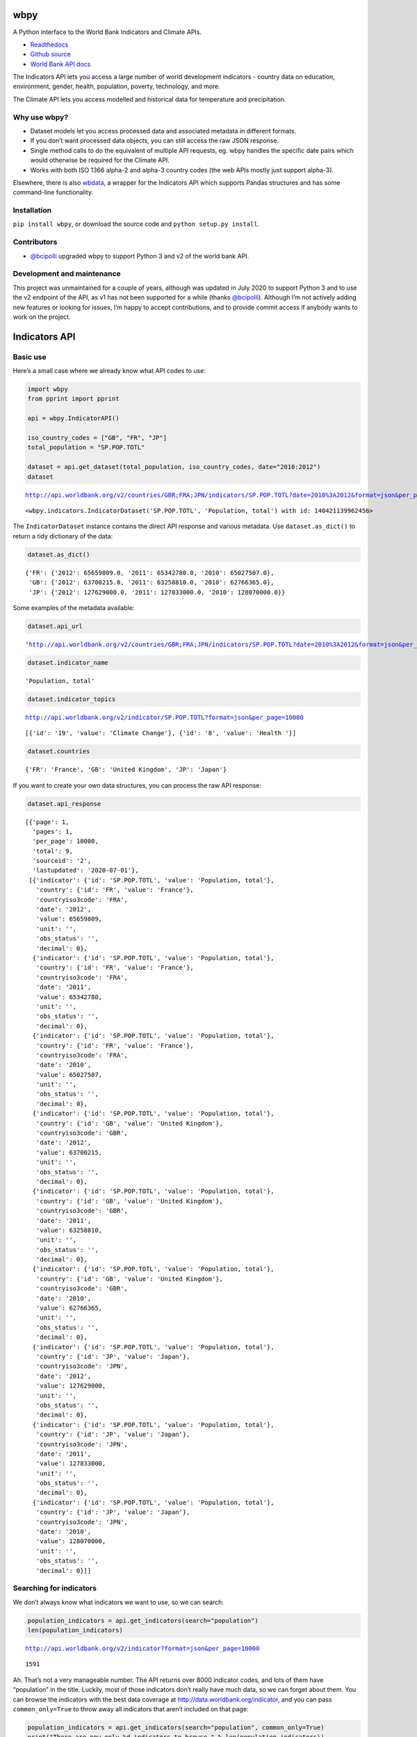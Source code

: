 wbpy
====

A Python interface to the World Bank Indicators and Climate APIs.

-  `Readthedocs <http://wbpy.readthedocs.org/en/latest>`__
-  `Github source <https://github.com/mattduck/wbpy>`__
-  `World Bank API docs <http://data.worldbank.org/developers>`__

The Indicators API lets you access a large number of world development
indicators - country data on education, environment, gender, health,
population, poverty, technology, and more.

The Climate API lets you access modelled and historical data for
temperature and precipitation.

Why use wbpy?
-------------

-  Dataset models let you access processed data and associated metadata
   in different formats.
-  If you don’t want processed data objects, you can still access the
   raw JSON response.
-  Single method calls to do the equivalent of multiple API requests,
   eg. wbpy handles the specific date pairs which would otherwise be
   required for the Climate API.
-  Works with both ISO 1366 alpha-2 and alpha-3 country codes (the web
   APIs mostly just support alpha-3).

Elsewhere, there is also
`wbdata <https://github.com/OliverSherouse/wbdata>`__, a wrapper for the
Indicators API which supports Pandas structures and has some
command-line functionality.

Installation
------------

``pip install wbpy``, or download the source code and
``python setup.py install``.

Contributors
------------

-  `@bcipolli <https://github.com/bcipolli>`__ upgraded wbpy to support
   Python 3 and v2 of the world bank API.

Development and maintenance
---------------------------

This project was unmaintained for a couple of years, although was
updated in July 2020 to support Python 3 and to use the v2 endpoint of
the API, as v1 has not been supported for a while (thanks
`@bcipolli <https://github.com/bcipolli>`__). Although I’m not actively
adding new features or looking for issues, I’m happy to accept
contributions, and to provide commit access if anybody wants to work on
the project.

Indicators API
==============

Basic use
---------

Here’s a small case where we already know what API codes to use:

.. code:: python

    import wbpy
    from pprint import pprint

    api = wbpy.IndicatorAPI()

    iso_country_codes = ["GB", "FR", "JP"]
    total_population = "SP.POP.TOTL"

    dataset = api.get_dataset(total_population, iso_country_codes, date="2010:2012")
    dataset


.. parsed-literal::

    http://api.worldbank.org/v2/countries/GBR;FRA;JPN/indicators/SP.POP.TOTL?date=2010%3A2012&format=json&per_page=10000




.. parsed-literal::

    <wbpy.indicators.IndicatorDataset('SP.POP.TOTL', 'Population, total') with id: 140421139962456>



The ``IndicatorDataset`` instance contains the direct API response and
various metadata. Use ``dataset.as_dict()`` to return a tidy dictionary
of the data:

.. code:: python

    dataset.as_dict()




.. parsed-literal::

    {'FR': {'2012': 65659809.0, '2011': 65342780.0, '2010': 65027507.0},
     'GB': {'2012': 63700215.0, '2011': 63258810.0, '2010': 62766365.0},
     'JP': {'2012': 127629000.0, '2011': 127833000.0, '2010': 128070000.0}}



Some examples of the metadata available:

.. code:: python

    dataset.api_url




.. parsed-literal::

    'http://api.worldbank.org/v2/countries/GBR;FRA;JPN/indicators/SP.POP.TOTL?date=2010%3A2012&format=json&per_page=10000'



.. code:: python

    dataset.indicator_name




.. parsed-literal::

    'Population, total'



.. code:: python

    dataset.indicator_topics


.. parsed-literal::

    http://api.worldbank.org/v2/indicator/SP.POP.TOTL?format=json&per_page=10000




.. parsed-literal::

    [{'id': '19', 'value': 'Climate Change'}, {'id': '8', 'value': 'Health '}]



.. code:: python

    dataset.countries




.. parsed-literal::

    {'FR': 'France', 'GB': 'United Kingdom', 'JP': 'Japan'}



If you want to create your own data structures, you can process the raw
API response:

.. code:: python

    dataset.api_response




.. parsed-literal::

    [{'page': 1,
      'pages': 1,
      'per_page': 10000,
      'total': 9,
      'sourceid': '2',
      'lastupdated': '2020-07-01'},
     [{'indicator': {'id': 'SP.POP.TOTL', 'value': 'Population, total'},
       'country': {'id': 'FR', 'value': 'France'},
       'countryiso3code': 'FRA',
       'date': '2012',
       'value': 65659809,
       'unit': '',
       'obs_status': '',
       'decimal': 0},
      {'indicator': {'id': 'SP.POP.TOTL', 'value': 'Population, total'},
       'country': {'id': 'FR', 'value': 'France'},
       'countryiso3code': 'FRA',
       'date': '2011',
       'value': 65342780,
       'unit': '',
       'obs_status': '',
       'decimal': 0},
      {'indicator': {'id': 'SP.POP.TOTL', 'value': 'Population, total'},
       'country': {'id': 'FR', 'value': 'France'},
       'countryiso3code': 'FRA',
       'date': '2010',
       'value': 65027507,
       'unit': '',
       'obs_status': '',
       'decimal': 0},
      {'indicator': {'id': 'SP.POP.TOTL', 'value': 'Population, total'},
       'country': {'id': 'GB', 'value': 'United Kingdom'},
       'countryiso3code': 'GBR',
       'date': '2012',
       'value': 63700215,
       'unit': '',
       'obs_status': '',
       'decimal': 0},
      {'indicator': {'id': 'SP.POP.TOTL', 'value': 'Population, total'},
       'country': {'id': 'GB', 'value': 'United Kingdom'},
       'countryiso3code': 'GBR',
       'date': '2011',
       'value': 63258810,
       'unit': '',
       'obs_status': '',
       'decimal': 0},
      {'indicator': {'id': 'SP.POP.TOTL', 'value': 'Population, total'},
       'country': {'id': 'GB', 'value': 'United Kingdom'},
       'countryiso3code': 'GBR',
       'date': '2010',
       'value': 62766365,
       'unit': '',
       'obs_status': '',
       'decimal': 0},
      {'indicator': {'id': 'SP.POP.TOTL', 'value': 'Population, total'},
       'country': {'id': 'JP', 'value': 'Japan'},
       'countryiso3code': 'JPN',
       'date': '2012',
       'value': 127629000,
       'unit': '',
       'obs_status': '',
       'decimal': 0},
      {'indicator': {'id': 'SP.POP.TOTL', 'value': 'Population, total'},
       'country': {'id': 'JP', 'value': 'Japan'},
       'countryiso3code': 'JPN',
       'date': '2011',
       'value': 127833000,
       'unit': '',
       'obs_status': '',
       'decimal': 0},
      {'indicator': {'id': 'SP.POP.TOTL', 'value': 'Population, total'},
       'country': {'id': 'JP', 'value': 'Japan'},
       'countryiso3code': 'JPN',
       'date': '2010',
       'value': 128070000,
       'unit': '',
       'obs_status': '',
       'decimal': 0}]]



Searching for indicators
------------------------

We don’t always know what indicators we want to use, so we can search:

.. code:: python

    population_indicators = api.get_indicators(search="population")
    len(population_indicators)


.. parsed-literal::

    http://api.worldbank.org/v2/indicator?format=json&per_page=10000




.. parsed-literal::

    1591



Ah. That’s not a very manageable number. The API returns over 8000
indicator codes, and lots of them have “population” in the title.
Luckily, most of those indicators don’t really have much data, so we can
forget about them. You can browse the indicators with the best data
coverage at http://data.worldbank.org/indicator, and you can pass
``common_only=True`` to throw away all indicators that aren’t included
on that page:

.. code:: python

    population_indicators = api.get_indicators(search="population", common_only=True)
    print("There are now only %d indicators to browse." % len(population_indicators))


.. parsed-literal::

    http://api.worldbank.org/v2/indicator?format=json&per_page=10000
    There are now only 246 indicators to browse!


We don’t want to print that many results in the documentation, so let’s
filter some more. The API query string parameters are directly mapped to
kwargs for each method. For the ``get_indicators`` method, this means we
can filter by topic or source:

.. code:: python

    health_topic_id = 8
    health_indicators = api.get_indicators(search="population", common_only=True, topic=health_topic_id)
    print("We've narrowed it down to %d indicators." % len(health_indicators))


.. parsed-literal::

    http://api.worldbank.org/v2/topic/8/indicator?format=json&per_page=10000
    We've narrowed it down to 109 indicators.


Each indicator has a variety of metadata:

.. code:: python

    pprint(list(health_indicators.items())[2])


.. parsed-literal::

    ('SH.DYN.AIDS.FE.ZS',
     {'name': "Women's share of population ages 15+ living with HIV (%)",
      'source': {'id': '2', 'value': 'World Development Indicators'},
      'sourceNote': 'Prevalence of HIV is the percentage of people who are '
                    'infected with HIV. Female rate is as a percentage of the '
                    'total population ages 15+ who are living with HIV.',
      'sourceOrganization': 'UNAIDS estimates.',
      'topics': [{'id': '8', 'value': 'Health '}, {'id': '17', 'value': 'Gender'}],
      'unit': ''})


That data might be useful, but it’s not very friendly if you just want
to grab some API codes. If that’s what you want, you can pass the
results to the ``print_codes`` method:

.. code:: python

    api.print_codes(api.get_indicators(search="tuberculosis"))


.. parsed-literal::

    http://api.worldbank.org/v2/indicator?format=json&per_page=10000
    SH.TBS.CURE.ZS                 Tuberculosis treatment success rate (% of new cases)
    SH.TBS.DOTS                    Tuberculosis cases detected under DOTS (%)
    SH.TBS.DTEC.ZS                 Tuberculosis case detection rate (%, all forms)
    SH.TBS.INCD                    Incidence of tuberculosis (per 100,000 people)
    SH.TBS.INCD.HG                 Incidence of tuberculosis, high uncertainty bound (per 100,000 people)
    SH.TBS.INCD.LW                 Incidence of tuberculosis, low uncertainty bound (per 100,000 people)
    SH.TBS.MORT                    Tuberculosis death rate (per 100,000 people)
    SH.TBS.MORT.HG                 Deaths due to tuberculosis among HIV-negative people, high uncertainty bound (per 100,000 population)
    SH.TBS.MORT.LW                 Deaths due to tuberculosis among HIV-negative people, low uncertainty bound (per 100,000 population)
    SH.TBS.PREV                    Tuberculosis prevalence rate (per 1000,000 population, WHO)
    SH.TBS.PREV.HG                 Tuberculosis prevalence rate, high uncertainty bound (per 1000,000 population, WHO)
    SH.TBS.PREV.LW                 Tuberculosis prevalence rate, low uncertainty bound (per 1000,000 population, WHO)


There are ``get_`` functions matching all API endpoints (countries,
regions, sources, etc.), and the ``search`` parameter and
``print_codes`` method can be used on any of them. For example:

.. code:: python

    countries = api.get_countries(search="united")
    api.print_codes(countries)


.. parsed-literal::

    http://api.worldbank.org/v2/country?format=json&per_page=10000
    AE                             United Arab Emirates
    GB                             United Kingdom
    US                             United States


More searching
--------------

If you’re not sure what to search for, just leave out the ``search``
parameter. By default, the ``get_`` methods return all API results:

.. code:: python

    all_regions = api.get_regions()
    all_sources = api.get_sources()

    print("There are %d regions and %d sources." % (len(all_regions), len(all_sources)))


.. parsed-literal::

    http://api.worldbank.org/v2/region?format=json&per_page=10000
    http://api.worldbank.org/v2/source?format=json&per_page=10000
    There are 48 regions and 61 sources.


The ``search`` parameter actually just calls a ``search_results``
method, which you can use directly:

.. code:: python

    pprint(api.search_results("debt", all_sources))


.. parsed-literal::

    {'20': {'code': 'PSD',
            'concepts': '3',
            'dataavailability': 'Y',
            'description': '',
            'lastupdated': '2020-07-07',
            'metadataavailability': 'Y',
            'name': 'Quarterly Public Sector Debt',
            'url': ''},
     '22': {'code': 'QDS',
            'concepts': '3',
            'dataavailability': 'Y',
            'description': '',
            'lastupdated': '2020-04-30',
            'metadataavailability': 'Y',
            'name': 'Quarterly External Debt Statistics SDDS',
            'url': ''},
     '23': {'code': 'QDG',
            'concepts': '3',
            'dataavailability': 'Y',
            'description': '',
            'lastupdated': '2020-04-30',
            'metadataavailability': 'Y',
            'name': 'Quarterly External Debt Statistics GDDS',
            'url': ''},
     '54': {'code': 'JED',
            'concepts': '3',
            'dataavailability': 'Y',
            'description': '',
            'lastupdated': '2020-06-04',
            'metadataavailability': '',
            'name': 'Joint External Debt Hub',
            'url': ''},
     '6': {'code': 'IDS',
           'concepts': '3',
           'dataavailability': 'Y',
           'description': '',
           'lastupdated': '2019-12-02',
           'metadataavailability': 'Y',
           'name': 'International Debt Statistics',
           'url': ''}}


By default, the ``search`` parameter only searches the title of an
entity (eg. a country name, or source title). If you want to search all
fields, set the ``search_full`` flag to ``True``:

.. code:: python

    narrow_matches = api.get_topics(search="poverty")
    wide_matches = api.get_topics(search="poverty", search_full=True)

    print("%d topic(s) match(es) 'poverty' in the title field, and %d topics match 'poverty' in all fields." % (len(narrow_matches), len(wide_matches)))


.. parsed-literal::

    http://api.worldbank.org/v2/topic?format=json&per_page=10000
    http://api.worldbank.org/v2/topic?format=json&per_page=10000
    1 topic(s) match(es) 'poverty' in the title field, and 8 topics match 'poverty' in all fields.


API options
-----------

All endpoint query string parameters are directly mapped to method
kwargs. Different kwargs are available for each ``get_`` method
(documented in the method’s docstring).

-  **language:** ``EN``, ``ES``, ``FR``, ``AR`` or ``ZH``. Non-English
   languages seem to have less info in the responses.

-  **date:** String formats - ``2001``, ``2001:2006``,
   ``2003M01:2004M06``, ``2005Q2:2005Q4``. Replace the years with your
   own. Not all indicators have monthly or quarterly data.

-  **mrv:** Most recent value, ie. ``mrv=3`` returns the three most
   recent values for an indicator.

-  **gapfill:** ``Y`` or ``N``. If using an MRV value, fills missing
   values with the next available value (I think tracking back as far as
   the MRV value allows). Defaults to ``N``.

-  **frequency:** Works with MRV, can specify quarterly (``Q``), monthly
   (``M``) or yearly (``Y``). Not all indicators have monthly and
   quarterly data.

-  **source:** ID number to filter indicators by data source.

-  **topic:** ID number to filter indicators by their assigned category.
   Cannot give both source and topic in the same request.

-  **incomelevel:** List of 3-letter IDs to filter results by income
   level category.

-  **lendingtype:** List of 3-letter IDs to filter results by lending
   type.

-  **region:** List of 3-letter IDs to filter results by region.

If no date or MRV value is given, **MRV defaults to 1**, returning the
most recent value.

Any given kwarg that is not in the above list will be directly added to
the query string, eg. ``foo="bar"`` will add ``&foo=bar`` to the URL.

Country codes
-------------

``wbpy`` supports ISO 1366 alpha-2 and alpha-3 country codes. The World
Bank uses some non-ISO 2-letter and 3-letter codes for regions, which
are also supported. You can access them via the ``NON_STANDARD_REGIONS``
attribute, which returns a dictionary of codes and region info. Again,
to see the codes, pass the dictionary to the ``print_codes`` method:

.. code:: python

    api.print_codes(api.NON_STANDARD_REGIONS)


.. parsed-literal::

    1A                             Arab World
    1W                             World
    4E                             East Asia & Pacific (developing only)
    7E                             Europe & Central Asia (developing only)
    8S                             South Asia
    A4                             Sub-Saharan Africa excluding South Africa
    A5                             Sub-Saharan Africa excluding South Africa and Nigeria
    A9                             Africa
    C4                             East Asia and the Pacific (IFC classification)
    C5                             Europe and Central Asia (IFC classification)
    C6                             Latin America and the Caribbean (IFC classification)
    C7                             Middle East and North Africa (IFC classification)
    C8                             South Asia (IFC classification)
    C9                             Sub-Saharan Africa (IFC classification)
    EU                             European Union
    JG                             Channel Islands
    KV                             Kosovo
    M2                             North Africa
    OE                             OECD members
    S1                             Small states
    S2                             Pacific island small states
    S3                             Caribbean small states
    S4                             Other small states
    XC                             Euro area
    XD                             High income
    XE                             Heavily indebted poor countries (HIPC)
    XJ                             Latin America & Caribbean (developing only)
    XL                             Least developed countries: UN classification
    XM                             Low income
    XN                             Lower middle income
    XO                             Low & middle income
    XP                             Middle income
    XQ                             Middle East & North Africa (developing only)
    XR                             High income: nonOECD
    XS                             High income: OECD
    XT                             Upper middle income
    XU                             North America
    XY                             Not classified
    Z4                             East Asia & Pacific (all income levels)
    Z7                             Europe & Central Asia (all income levels)
    ZF                             Sub-Saharan Africa (developing only)
    ZG                             Sub-Saharan Africa (all income levels)
    ZJ                             Latin America & Caribbean (all income levels)
    ZQ                             Middle East & North Africa (all income levels)


Climate API
===========

There are two methods to the climate API - ``get_modelled``, which
returns a ``ModelledDataset`` instance, and ``get_instrumental``, which
returns an ``InstrumentalDataset`` instance. The World Bank API has
multiple date pairs associated with each dataset, but a single ``wbpy``
call will make multiple API calls and return all the dates associated
with the requested data type.

For full explanation of the data and associated models, see the `Climate
API
documentation <http://data.worldbank.org/developers/climate-data-api>`__.

Like the Indicators API, locations can be ISO-1366 alpha-2 or alpha-3
country codes. They can also be IDs corresponding to regional river
basins. A basin map can be found in the official Climate API
documentation. The API includes a KML interface that returns basin
definitions, but this is currently not supported by ``wbpy``.

Instrumental data
-----------------

The available arguments and their definitions are accessible via the
``ARG_DEFINITIONS`` attribute:

.. code:: python

    c_api = wbpy.ClimateAPI()

    c_api.ARG_DEFINITIONS["instrumental_types"]




.. parsed-literal::

    {'pr': 'Precipitation (rainfall and assumed water equivalent), in millimeters',
     'tas': 'Temperature, in degrees Celsius'}



.. code:: python

    c_api.ARG_DEFINITIONS["instrumental_intervals"]




.. parsed-literal::

    ['year', 'month', 'decade']



.. code:: python

    iso_and_basin_codes = ["AU", 1, 302]

    dataset = c_api.get_instrumental(data_type="tas", interval="decade", locations=iso_and_basin_codes)
    dataset




.. parsed-literal::

    <wbpy.climate.InstrumentalDataset({'tas': 'Temperature, in degrees Celsius'}, 'decade') with id: 140420664386392>



The ``InstrumentalDataset`` instance stores the API responses, various
metadata and methods for accessing the data:

.. code:: python

    pprint(dataset.as_dict())


.. parsed-literal::

    {'1': {'1960': 5.975941,
           '1970': 6.1606956,
           '1980': 6.3607564,
           '1990': 6.600332,
           '2000': 7.3054743},
     '302': {'1960': -12.850627,
             '1970': -12.679074,
             '1980': -12.295782,
             '1990': -11.440549,
             '2000': -11.460049},
     'AU': {'1900': 21.078014,
            '1910': 21.296726,
            '1920': 21.158426,
            '1930': 21.245909,
            '1940': 21.04456,
            '1950': 21.136906,
            '1960': 21.263151,
            '1970': 21.306032,
            '1980': 21.633171,
            '1990': 21.727072,
            '2000': 21.741446,
            '2010': 21.351604}}


.. code:: python

    dataset.data_type




.. parsed-literal::

    {'tas': 'Temperature, in degrees Celsius'}



Modelled data
-------------

``get_modelled`` returns data derived from Global Glimate Models. There
are various possible data types:

.. code:: python

    c_api.ARG_DEFINITIONS["modelled_types"]




.. parsed-literal::

    {'tmin_means': 'Average daily minimum temperature, Celsius',
     'tmax_means': 'Average daily maximum temperature, Celsius',
     'tmax_days90th': "Number of days with max temperature above the control period's 90th percentile (hot days)",
     'tmin_days90th': "Number of days with min temperature above the control period's 90th percentile (warm nights)",
     'tmax_days10th': "Number of days with max temperature below the control period's 10th percentile (cool days)",
     'tmin_days10th': "Number of days with min temperature below the control period's 10th percentile (cold nights)",
     'tmin_days0': 'Number of days with min temperature below 0 degrees Celsius',
     'ppt_days': 'Number of days with precipitation > 0.2mm',
     'ppt_days2': 'Number of days with precipitation > 2mm',
     'ppt_days10': 'Number of days with precipitation > 10mm',
     'ppt_days90th': "Number of days with precipitation > the control period's 90th percentile",
     'ppt_dryspell': 'Average number of days between precipitation events',
     'ppt_means': 'Average daily precipitation',
     'pr': 'Precipitation (rainfall and assumed water equivalent), in millimeters',
     'tas': 'Temperature, in degrees Celsius'}



.. code:: python

    c_api.ARG_DEFINITIONS["modelled_intervals"]




.. parsed-literal::

    {'mavg': 'Monthly average',
     'annualavg': 'Annual average',
     'manom': 'Average monthly change (anomaly).',
     'annualanom': 'Average annual change (anomaly).',
     'aanom': 'Average annual change (anomaly).',
     'aavg': 'Annual average'}



.. code:: python

    locations = ["US"]
    modelled_dataset = c_api.get_modelled("pr", "aavg", locations)
    modelled_dataset




.. parsed-literal::

    <wbpy.climate.ModelledDataset({'pr': 'Precipitation (rainfall and assumed water equivalent), in millimeters'}, {'annualavg': 'Annual average'}) with id: 140420644546936>



The ``as_dict()`` method for ``ModelledDataset`` takes a kwarg to
specify the SRES used for future values. The API uses the A2 and B1
scenarios:

.. code:: python

    pprint(modelled_dataset.as_dict(sres="a2"))


.. parsed-literal::

    {'bccr_bcm2_0': {'US': {'1939': 790.6361028238144,
                            '1959': 780.0266445283039,
                            '1979': 782.7526463724754,
                            '1999': 785.2701232986692,
                            '2039': 783.1710625360416,
                            '2059': 804.3092939039038,
                            '2079': 804.6334514665734,
                            '2099': 859.8239942059615}},
     'cccma_cgcm3_1': {'US': {'1939': 739.3362184367556,
                              '1959': 746.2975320411192,
                              '1979': 739.4449188917432,
                              '1999': 777.7889471267924,
                              '2039': 808.1474524518724,
                              '2059': 817.1428223416907,
                              '2079': 841.7569757399672,
                              '2099': 871.6962130920673}},
     'cnrm_cm3': {'US': {'1939': 939.7243516499025,
                         '1959': 925.6653938577782,
                         '1979': 940.2236730711822,
                         '1999': 947.5967851291585,
                         '2039': 962.6036875622598,
                         '2059': 964.4556538112397,
                         '2079': 970.7166949721155,
                         '2099': 987.7517843651068}},
     'csiro_mk3_5': {'US': {'1939': 779.0404023054358,
                            '1959': 799.5361627973773,
                            '1979': 796.607564873811,
                            '1999': 798.381580457504,
                            '2039': 843.0498166357976,
                            '2059': 867.6557574566958,
                            '2079': 884.6635096827529,
                            '2099': 914.4892749739001}},
     'ensemble_10': {'US': {'1939': 666.6475434339079,
                            '1959': 665.7610790034265,
                            '1979': 667.1738791525539,
                            '1999': 670.415327533486,
                            '2039': 686.4924376146926,
                            '2059': 690.3005736391768,
                            '2079': 693.0003564697117,
                            '2099': 709.0425715268083}},
     'ensemble_50': {'US': {'1939': 850.8566502216561,
                            '1959': 851.1821259381916,
                            '1979': 852.9435213996902,
                            '1999': 855.0129391106861,
                            '2039': 873.0523341457085,
                            '2059': 880.9922361302446,
                            '2079': 892.9013887250998,
                            '2099': 916.5180306375303}},
     'ensemble_90': {'US': {'1939': 1020.5076048129349,
                            '1959': 1018.0491512612145,
                            '1979': 1020.2880850240846,
                            '1999': 1029.4064082957505,
                            '2039': 1048.7391596386938,
                            '2059': 1056.5504828474266,
                            '2079': 1067.6845781511777,
                            '2099': 1106.7227445303276}},
     'gfdl_cm2_0': {'US': {'1939': 898.1444407247458,
                           '1959': 890.578762482606,
                           '1979': 873.31199204601,
                           '1999': 890.4286021472773,
                           '2039': 884.667792836329,
                           '2059': 891.2301658572712,
                           '2079': 858.2037683045394,
                           '2099': 862.2664763719782}},
     'gfdl_cm2_1': {'US': {'1939': 847.0485774775588,
                           '1959': 832.6677468315708,
                           '1979': 840.3616008806812,
                           '1999': 827.3124179982142,
                           '2039': 854.7964182636986,
                           '2059': 870.5118615966802,
                           '2079': 868.5767216101426,
                           '2099': 878.4820392256858}},
     'ingv_echam4': {'US': {'1939': 845.4780955327558,
                            '1959': 845.2359494710544,
                            '1979': 852.7707911085288,
                            '1999': 851.9327652092476,
                            '2039': 866.0409073675132,
                            '2059': 872.7481665480419,
                            '2079': 900.9028488881945,
                            '2099': 919.2062848249728}},
     'inmcm3_0': {'US': {'1939': 825.6505057699028,
                         '1959': 844.9800055068362,
                         '1979': 860.5045147370352,
                         '1999': 843.0909232427455,
                         '2039': 877.4836079129254,
                         '2059': 885.5902710722888,
                         '2079': 878.6926405756873,
                         '2099': 895.3363280260298}},
     'ipsl_cm4': {'US': {'1939': 897.1020362453344,
                         '1959': 881.2890852171191,
                         '1979': 888.57049309408,
                         '1999': 900.6203651333254,
                         '2039': 911.0684866203087,
                         '2059': 908.9880107774133,
                         '2079': 901.9352518210636,
                         '2099': 924.6232749957305}},
     'miroc3_2_medres': {'US': {'1939': 815.9899280956733,
                                '1959': 820.924517871823,
                                '1979': 820.561522790526,
                                '1999': 819.1997264378206,
                                '2039': 815.5123964532938,
                                '2059': 812.3150259004544,
                                '2079': 810.515112232343,
                                '2099': 817.447065795786}},
     'miub_echo_g': {'US': {'1939': 815.7217424350092,
                            '1959': 819.1216945126766,
                            '1979': 816.4814506968534,
                            '1999': 836.9998036334464,
                            '2039': 841.4617194083404,
                            '2059': 847.7322521257802,
                            '2079': 880.5316551949228,
                            '2099': 920.7048218268357}},
     'mpi_echam5': {'US': {'1939': 932.4105818597735,
                           '1959': 930.0013750415483,
                           '1979': 921.4702739003415,
                           '1999': 941.6353488835641,
                           '2039': 969.6867904854836,
                           '2059': 990.3857663124111,
                           '2079': 1000.6110341746332,
                           '2099': 1080.5289311209049}},
     'mri_cgcm2_3_2a': {'US': {'1939': 728.5749928767182,
                               '1959': 720.3172590678807,
                               '1979': 732.943309679262,
                               '1999': 727.9981579483319,
                               '2039': 735.1725461582992,
                               '2059': 751.6773914898702,
                               '2079': 776.7754868580876,
                               '2099': 798.3133892715804}},
     'ukmo_hadcm3': {'US': {'1939': 839.9996105395489,
                            '1959': 849.9134671410114,
                            '1979': 851.505705112856,
                            '1999': 848.5821514937204,
                            '2039': 874.371671909573,
                            '2059': 877.512058895459,
                            '2079': 881.875457040721,
                            '2099': 927.3730832143624}},
     'ukmo_hadgem1': {'US': {'1939': 841.7922922262945,
                             '1959': 845.698748695459,
                             '1979': 834.3090961483945,
                             '1999': 831.8516144217097,
                             '2039': 866.4876927782285,
                             '2059': 864.5861500956854,
                             '2079': 882.1356350906877,
                             '2099': 907.0139017841842}}}


Again, various metadata is available, for example:

.. code:: python

    modelled_dataset.gcms




.. parsed-literal::

    {'bccr_bcm2_0': 'BCM 2.0',
     'cccma_cgcm3_1': 'CGCM 3.1 (T47)',
     'cnrm_cm3': 'CNRM CM3',
     'csiro_mk3_5': 'CSIRO Mark 3.5',
     'gfdl_cm2_0': 'GFDL CM2.0',
     'gfdl_cm2_1': 'GFDL CM2.1',
     'ingv_echam4': 'ECHAM 4.6',
     'inmcm3_0': 'INMCM3.0',
     'ipsl_cm4': 'IPSL-CM4',
     'miub_echo_g': 'ECHO-G',
     'mpi_echam5': 'ECHAM5/MPI-OM',
     'mri_cgcm2_3_2a': 'MRI-CGCM2.3.2',
     'ukmo_hadcm3': 'UKMO HadCM3',
     'ukmo_hadgem1': 'UKMO HadGEM1',
     'ensemble_90': '90th percentile values of all models together',
     'ensemble_10': '10th percentile values of all models together',
     'ensemble_50': '50th percentile values of all models together'}



.. code:: python

    modelled_dataset.dates()




.. parsed-literal::

    [('1920', '1939'),
     ('1940', '1959'),
     ('1960', '1979'),
     ('1980', '1999'),
     ('2020', '2039'),
     ('2040', '2059'),
     ('2060', '2079'),
     ('2080', '2099')]



Cache
=====

The default cache function uses system temporary files. You can specify
your own. The function has to take a url, and return the corresponding
web page as a string.

.. code:: python

    def func(url):
        # Basic function that doesn't do any caching
        from six.moves.urllib import request
        return request.urlopen(url).read()

    # Either pass it in on instantiation...
    ind_api = wbpy.IndicatorAPI(fetch=func)

    # ...or point api.fetch to it.
    climate_api = wbpy.ClimateAPI()
    climate_api.fetch = func
